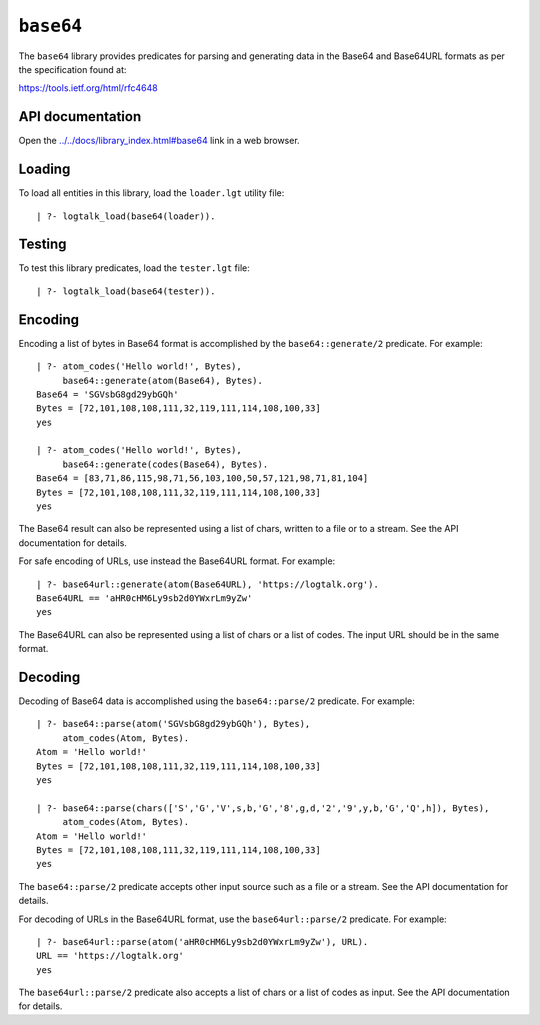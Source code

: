 ``base64``
==========

The ``base64`` library provides predicates for parsing and generating
data in the Base64 and Base64URL formats as per the specification found
at:

https://tools.ietf.org/html/rfc4648

API documentation
-----------------

Open the
`../../docs/library_index.html#base64 <../../docs/library_index.html#base64>`__
link in a web browser.

Loading
-------

To load all entities in this library, load the ``loader.lgt`` utility
file:

::

   | ?- logtalk_load(base64(loader)).

Testing
-------

To test this library predicates, load the ``tester.lgt`` file:

::

   | ?- logtalk_load(base64(tester)).

Encoding
--------

Encoding a list of bytes in Base64 format is accomplished by the
``base64::generate/2`` predicate. For example:

::

   | ?- atom_codes('Hello world!', Bytes),
        base64::generate(atom(Base64), Bytes).
   Base64 = 'SGVsbG8gd29ybGQh'
   Bytes = [72,101,108,108,111,32,119,111,114,108,100,33]
   yes

   | ?- atom_codes('Hello world!', Bytes),
        base64::generate(codes(Base64), Bytes).
   Base64 = [83,71,86,115,98,71,56,103,100,50,57,121,98,71,81,104]
   Bytes = [72,101,108,108,111,32,119,111,114,108,100,33]
   yes

The Base64 result can also be represented using a list of chars, written
to a file or to a stream. See the API documentation for details.

For safe encoding of URLs, use instead the Base64URL format. For
example:

::

   | ?- base64url::generate(atom(Base64URL), 'https://logtalk.org').
   Base64URL == 'aHR0cHM6Ly9sb2d0YWxrLm9yZw'
   yes

The Base64URL can also be represented using a list of chars or a list of
codes. The input URL should be in the same format.

Decoding
--------

Decoding of Base64 data is accomplished using the ``base64::parse/2``
predicate. For example:

::

   | ?- base64::parse(atom('SGVsbG8gd29ybGQh'), Bytes),
        atom_codes(Atom, Bytes).
   Atom = 'Hello world!'
   Bytes = [72,101,108,108,111,32,119,111,114,108,100,33]
   yes

   | ?- base64::parse(chars(['S','G','V',s,b,'G','8',g,d,'2','9',y,b,'G','Q',h]), Bytes),
        atom_codes(Atom, Bytes).
   Atom = 'Hello world!'
   Bytes = [72,101,108,108,111,32,119,111,114,108,100,33]
   yes

The ``base64::parse/2`` predicate accepts other input source such as a
file or a stream. See the API documentation for details.

For decoding of URLs in the Base64URL format, use the
``base64url::parse/2`` predicate. For example:

::

   | ?- base64url::parse(atom('aHR0cHM6Ly9sb2d0YWxrLm9yZw'), URL).
   URL == 'https://logtalk.org'
   yes

The ``base64url::parse/2`` predicate also accepts a list of chars or a
list of codes as input. See the API documentation for details.
